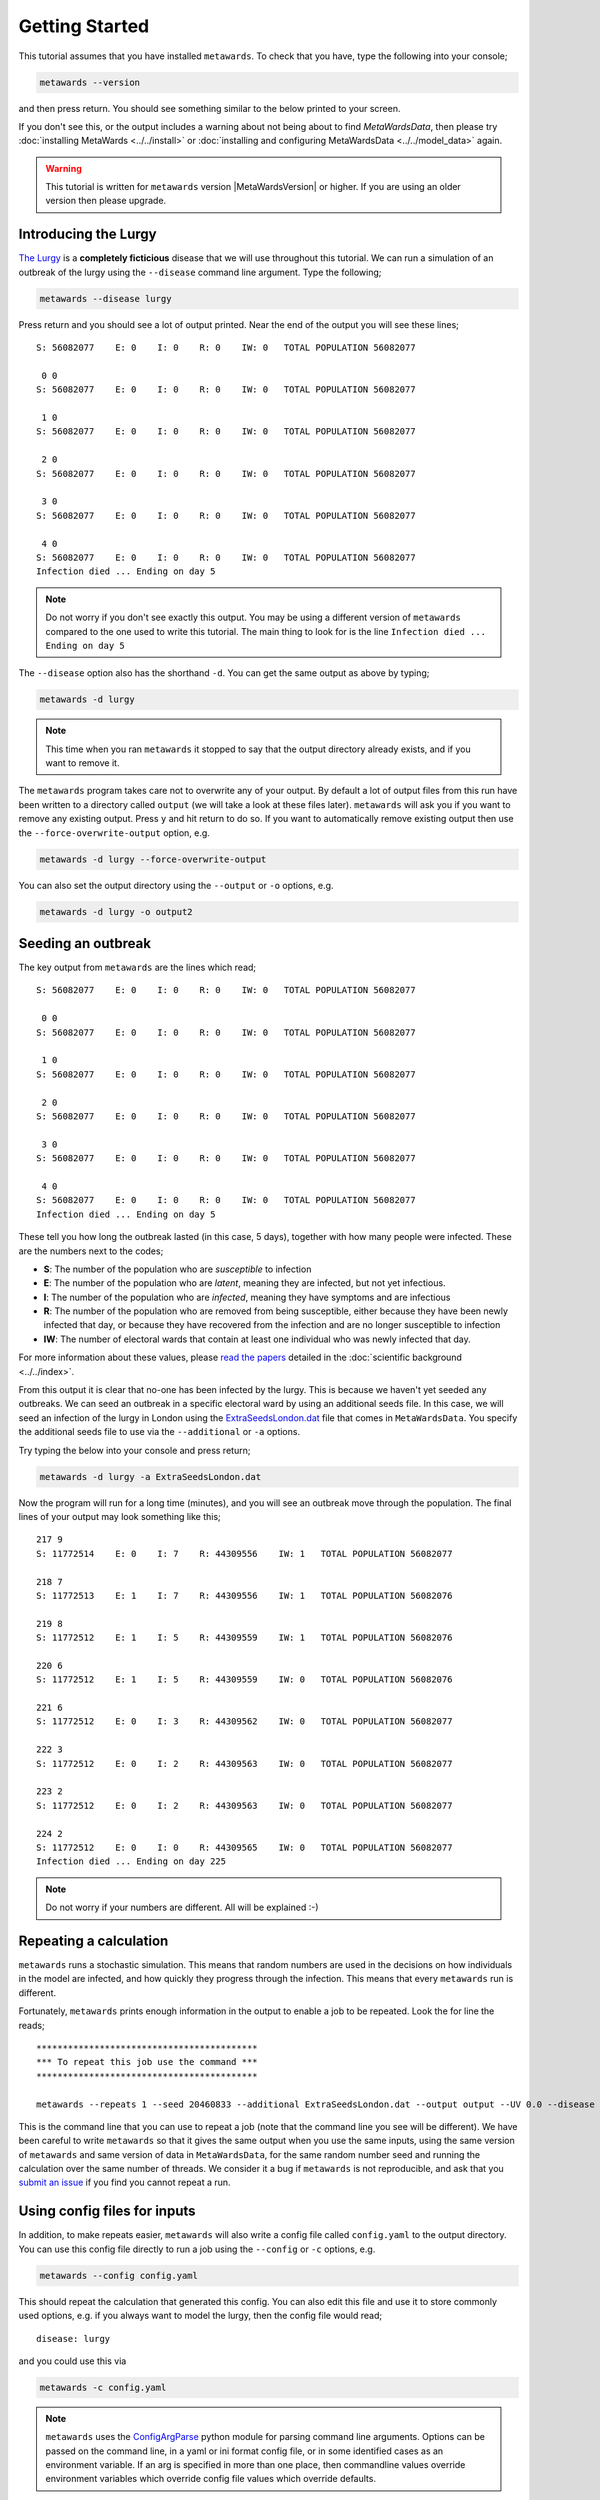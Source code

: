 ===============
Getting Started
===============

This tutorial assumes that you have installed ``metawards``. To check
that you have, type the following into your console;

.. code-block:: bash

   metawards --version

and then press return. You should see something similar to the below
printed to your screen.

.. command-output:: metawards --version

If you don't see this, or the output includes a warning about not being
about to find `MetaWardsData`, then please try
:doc:`installing MetaWards <../../install>` or
:doc:`installing and configuring MetaWardsData <../../model_data>` again.

.. warning::

  This tutorial is written for ``metawards`` version |MetaWardsVersion| or
  higher. If you are using an older version then please upgrade.

Introducing the Lurgy
---------------------

`The Lurgy <https://en.wiktionary.org/wiki/lurgy>`__ is a
**completely ficticious** disease that we will use throughout this
tutorial. We can run a simulation of an outbreak of the lurgy using
the ``--disease`` command line argument. Type the following;

.. code-block:: bash

   metawards --disease lurgy

Press return and you should see a lot of output printed. Near the end
of the output you will see these lines;

::

  S: 56082077    E: 0    I: 0    R: 0    IW: 0   TOTAL POPULATION 56082077

   0 0
  S: 56082077    E: 0    I: 0    R: 0    IW: 0   TOTAL POPULATION 56082077

   1 0
  S: 56082077    E: 0    I: 0    R: 0    IW: 0   TOTAL POPULATION 56082077

   2 0
  S: 56082077    E: 0    I: 0    R: 0    IW: 0   TOTAL POPULATION 56082077

   3 0
  S: 56082077    E: 0    I: 0    R: 0    IW: 0   TOTAL POPULATION 56082077

   4 0
  S: 56082077    E: 0    I: 0    R: 0    IW: 0   TOTAL POPULATION 56082077
  Infection died ... Ending on day 5

.. note::
   Do not worry if you don't see exactly this output. You may be using
   a different version of ``metawards`` compared to the one used to write
   this tutorial. The main thing to look for is the line
   ``Infection died ... Ending on day 5``

The ``--disease`` option also has the shorthand ``-d``. You can get the same
output as above by typing;

.. code-block:: bash

   metawards -d lurgy

.. note::
   This time when you ran ``metawards`` it stopped to say that the output
   directory already exists, and if you want to remove it.

The ``metawards`` program takes care not to overwrite any of your output.
By default a lot of output files from this run have been written to a
directory called ``output`` (we will take a look at these files later).
``metawards`` will ask you if you want to remove any existing output.
Press ``y`` and hit return to do so. If you want to automatically
remove existing output then use the ``--force-overwrite-output`` option,
e.g.

.. code-block:: bash

   metawards -d lurgy --force-overwrite-output

You can also set the output directory using the ``--output`` or ``-o``
options, e.g.

.. code-block:: bash

   metawards -d lurgy -o output2

Seeding an outbreak
-------------------

The key output from ``metawards`` are the lines which read;

::

  S: 56082077    E: 0    I: 0    R: 0    IW: 0   TOTAL POPULATION 56082077

   0 0
  S: 56082077    E: 0    I: 0    R: 0    IW: 0   TOTAL POPULATION 56082077

   1 0
  S: 56082077    E: 0    I: 0    R: 0    IW: 0   TOTAL POPULATION 56082077

   2 0
  S: 56082077    E: 0    I: 0    R: 0    IW: 0   TOTAL POPULATION 56082077

   3 0
  S: 56082077    E: 0    I: 0    R: 0    IW: 0   TOTAL POPULATION 56082077

   4 0
  S: 56082077    E: 0    I: 0    R: 0    IW: 0   TOTAL POPULATION 56082077
  Infection died ... Ending on day 5

These tell you how long the outbreak lasted (in this case, 5 days),
together with how many people were infected. These are the numbers next
to the codes;

* **S**: The number of the population who are *susceptible* to infection
* **E**: The number of the population who are *latent*, meaning they are
  infected, but not yet infectious.
* **I**: The number of the population who are *infected*, meaning they
  have symptoms and are infectious
* **R**: The number of the population who are removed from being susceptible,
  either because they have been newly infected that day, or because they
  have recovered from the infection and are no longer susceptible to infection
* **IW**: The number of electoral wards that contain at least one
  individual who was newly infected that day.

For more information about these values, please
`read <https://doi.org/10.1016/j.epidem.2009.11.002>`__
`the <https://doi.org/10.1073/pnas.1000416107>`__
`papers <https://doi.org/10.1101/2020.02.12.20022566>`__ detailed
in the :doc:`scientific background <../../index>`.

From this output it is clear that no-one has been infected by the lurgy.
This is because we haven't yet seeded any outbreaks. We can seed an
outbreak in a specific electoral ward by using an additional seeds file.
In this case, we will seed an infection of the lurgy in London using
the `ExtraSeedsLondon.dat <https://github.com/metawards/MetaWardsData/blob/master/extra_seeds/ExtraSeedsLondon.dat>`__
file that comes in ``MetaWardsData``. You specify the additional seeds
file to use via the ``--additional`` or ``-a`` options.

Try typing the below into your console and press return;

.. code-block:: bash

   metawards -d lurgy -a ExtraSeedsLondon.dat

Now the program will run for a long time (minutes), and you will see
an outbreak move through the population. The final lines of your output
may look something like this;

::

   217 9
   S: 11772514    E: 0    I: 7    R: 44309556    IW: 1   TOTAL POPULATION 56082077

   218 7
   S: 11772513    E: 1    I: 7    R: 44309556    IW: 1   TOTAL POPULATION 56082076

   219 8
   S: 11772512    E: 1    I: 5    R: 44309559    IW: 1   TOTAL POPULATION 56082076

   220 6
   S: 11772512    E: 1    I: 5    R: 44309559    IW: 0   TOTAL POPULATION 56082076

   221 6
   S: 11772512    E: 0    I: 3    R: 44309562    IW: 0   TOTAL POPULATION 56082077

   222 3
   S: 11772512    E: 0    I: 2    R: 44309563    IW: 0   TOTAL POPULATION 56082077

   223 2
   S: 11772512    E: 0    I: 2    R: 44309563    IW: 0   TOTAL POPULATION 56082077

   224 2
   S: 11772512    E: 0    I: 0    R: 44309565    IW: 0   TOTAL POPULATION 56082077
   Infection died ... Ending on day 225

.. note::

   Do not worry if your numbers are different. All will be explained :-)

Repeating a calculation
-----------------------

``metawards`` runs a stochastic simulation. This means that random numbers
are used in the decisions on how individuals in the model are infected,
and how quickly they progress through the infection. This means that
every ``metawards`` run is different.

Fortunately, ``metawards`` prints enough information in the output
to enable a job to be repeated. Look the for line the reads;

::

  ******************************************
  *** To repeat this job use the command ***
  ******************************************

  metawards --repeats 1 --seed 20460833 --additional ExtraSeedsLondon.dat --output output --UV 0.0 --disease lurgy --input-data 2011Data --start-date 2020-04-20 --start-day 0 --parameters march29 --repository /Users/chris/GitHub/MetaWardsData --population 57104043 --nthreads 4 --nprocs 1

This is the command line that you can use to repeat a job (note that
the command line you see will be different). We have been careful to
write ``metawards`` so that it gives the same output when you use
the same inputs, using the same version of ``metawards`` and same version
of data in ``MetaWardsData``, for the same random number seed and running
the calculation over the same number of threads. We consider it a bug
if ``metawards`` is not reproducible, and ask that you
`submit an issue <https://github.com/metawards/MetaWards/issues>`__ if
you find you cannot repeat a run.

Using config files for inputs
-----------------------------

In addition, to make repeats easier, ``metawards`` will also write
a config file called ``config.yaml`` to the output directory. You can
use this config file directly to run a job using the ``--config``
or ``-c`` options, e.g.

.. code-block:: bash

   metawards --config config.yaml

This should repeat the calculation that generated this config. You can
also edit this file and use it to store commonly used options, e.g.
if you always want to model the lurgy, then the config file would read;

::

  disease: lurgy

and you could use this via

.. code-block:: bash

   metawards -c config.yaml

.. note::
  ``metawards`` uses the `ConfigArgParse <https://pypi.org/project/ConfigArgParse/>`__
  python module for parsing command line arguments. Options can be passed
  on the command line, in a yaml or ini format config file, or in
  some identified cases as an environment variable. If an arg is
  specified in more than one place, then commandline values override
  environment variables which override config file values which
  override defaults.
